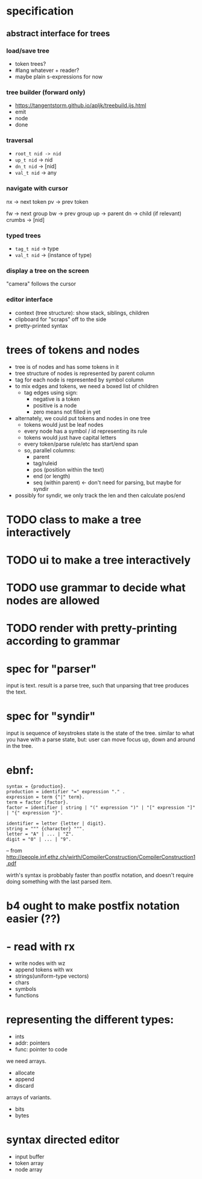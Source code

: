 
* specification

**  abstract interface for trees

*** load/save tree
- token trees?
- #lang whatever + reader?
- maybe plain s-expressions for now

*** tree builder (forward only)
- https://tangentstorm.github.io/apljk/treebuild.ijs.html
- emit
- node
- done

*** traversal
- =root_t nid -> nid=
- =up_t nid= -> nid
- =dn_t nid= -> [nid]
- =val_t nid= -> any


*** navigate with cursor
nx -> next token
pv -> prev token

fw -> next group
bw -> prev group
up -> parent
dn -> child (if relevant)
crumbs -> [nid]

*** typed trees
- =tag_t nid= -> type
- =val_t nid= -> (instance of type)

*** display a tree on the screen
"camera" follows the cursor

*** editor interface
- context (tree structure): show stack, siblings, children
- clipboard for "scraps" off to the side
- pretty-printed syntax

* trees of tokens and nodes
- tree is of nodes and has some tokens in it
- tree structure of nodes is represented by parent column
- tag for each node is represented by symbol column
- to mix edges and tokens, we need a boxed list of children
  - tag edges using sign:
    - negative is a token
    - positive is a node
    - zero means not filled in yet
- alternately, we could put tokens and nodes in one tree
  - tokens would just be leaf nodes
  - every node has a symbol / id representing its rule
  - tokens would just have capital letters
  - every token/parse rule/etc has start/end span
  - so, parallel columns:
    - parent
    - tag/ruleid
    - pos (position within the text)
    - end (or length)
    - seq (within parent) <- don't need for parsing, but maybe for syndir

- possibly for syndir, we only track the len and then calculate pos/end


* TODO class to make a tree interactively
* TODO ui to make a tree interactively
* TODO use grammar to decide what nodes are allowed
* TODO render with pretty-printing according to grammar



* spec for "parser"
input is text.
result is a parse tree,
such that unparsing that tree produces the text.

* spec for "syndir"
input is sequence of keystrokes
state is the state of the tree.
similar to what you have with a parse state, but:
user can move focus up, down and around in the tree.




* ebnf:
#+begin_src ebnf
syntax = {production}.
production = identifier "=" expression "." .
expression = term {"|" term}.
term = factor {factor}.
factor = identifier | string | "(" expression ")" | "[" expression "]" | "{" expression "}".

identifier = letter {letter | digit}.
string = """ {character} """.
letter = "A" | ... | "Z".
digit = "0" | ... | "9".
#+end_src
-- from http://people.inf.ethz.ch/wirth/CompilerConstruction/CompilerConstruction1.pdf

wirth's syntax is probbably faster than postfix notation,
and doesn't require doing something with the last parsed item.


* b4 ought to make postfix notation easier (??)





* - read with rx
- write nodes with wz
- append tokens with wx
- strings(uniform-type vectors)
- chars
- symbols
- functions

* representing the different types:
- ints
- addr: pointers
- func: pointer to code

we need arrays.
- allocate
- append
- discard

arrays of variants.
- bits
- bytes




* syntax directed editor
- input buffer
- token array
- node array
